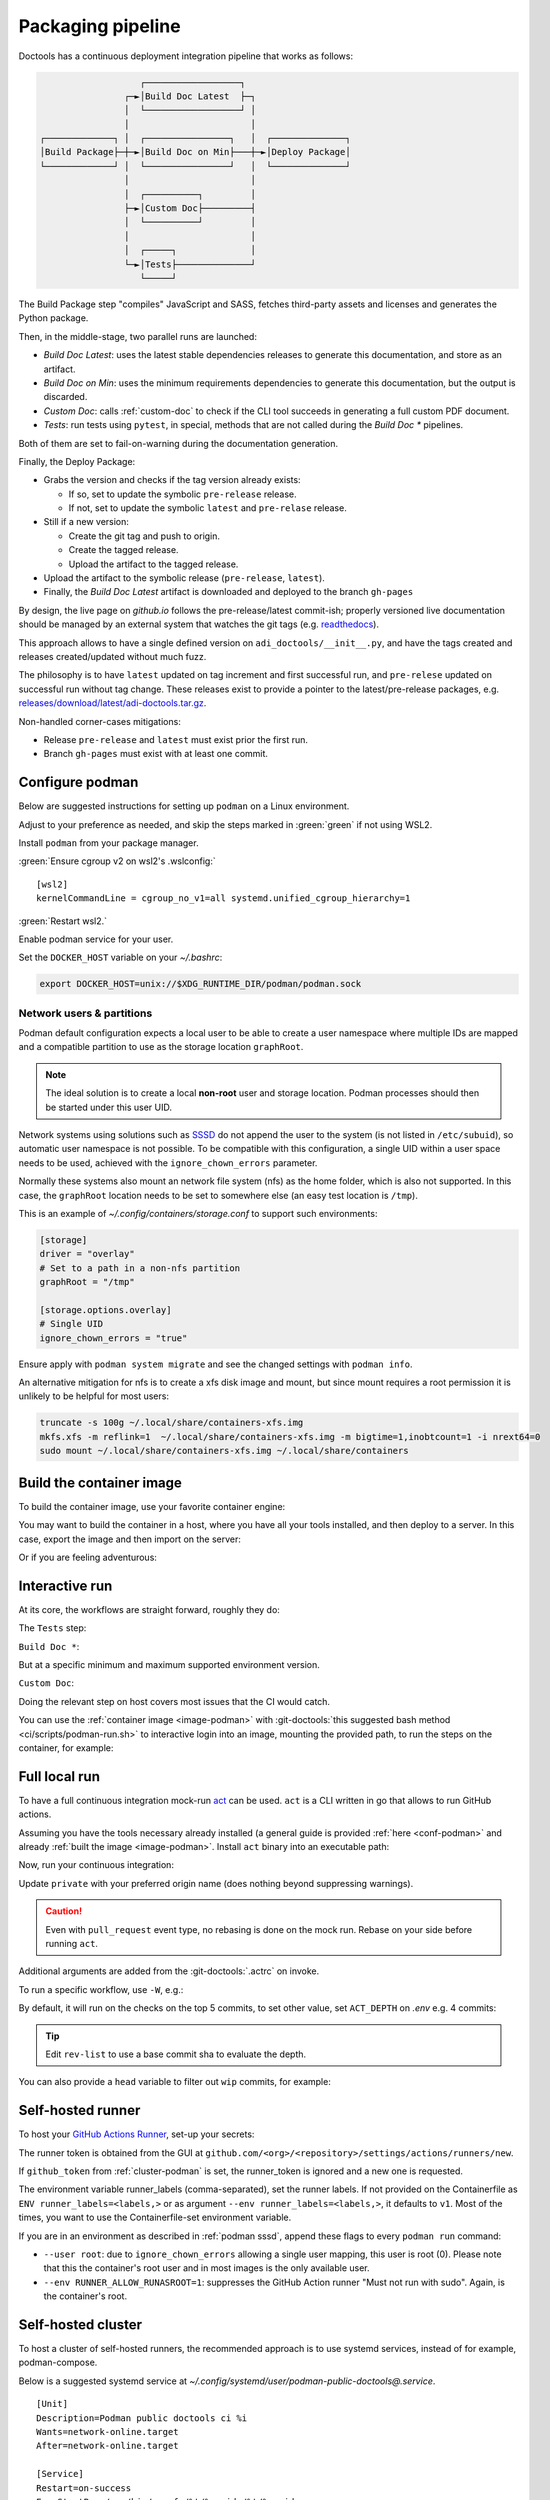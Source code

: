 .. _packaging:

Packaging pipeline
==================

Doctools has a continuous deployment integration pipeline that works as follows:

.. code::

                      ┌──────────────────┐
                   ┌─►│Build Doc Latest  ├─┐
                   │  └──────────────────┘ │
                   │                       │
   ┌─────────────┐ │  ┌────────────────┐   │  ┌──────────────┐
   │Build Package├─┼─►│Build Doc on Min├───┼─►│Deploy Package│
   └─────────────┘ │  └────────────────┘   │  └──────────────┘
                   │                       │
                   │  ┌──────────┐         │
                   ├─►│Custom Doc├─────────┤
                   │  └──────────┘         │
                   │                       │
                   │  ┌─────┐              │
                   └─►│Tests├──────────────┘
                      └─────┘

The Build Package step "compiles" JavaScript and SASS, fetches third-party
assets and licenses and generates the Python package.

Then, in the middle-stage, two parallel runs are launched:

* *Build Doc Latest*: uses the latest stable dependencies releases to
  generate this documentation, and store as an artifact.
* *Build Doc on Min*: uses the minimum requirements dependencies to generate
  this documentation, but the output is discarded.
* *Custom Doc*: calls :ref:`custom-doc` to check if the CLI tool succeeds in
  generating a full custom PDF document.
* *Tests*: run tests using ``pytest``, in special, methods that are not called
  during the *Build Doc \** pipelines.

Both of them are set to fail-on-warning during the documentation generation.

Finally, the Deploy Package:

* Grabs the version and checks if the tag version already exists:

  * If so, set to update the symbolic ``pre-release`` release.
  * If not, set to update the symbolic ``latest`` and ``pre-relase`` release.

* Still if a new version:

  * Create the git tag and push to origin.
  * Create the tagged release.
  * Upload the artifact to the tagged release.

* Upload the artifact to the symbolic release (``pre-release``, ``latest``).

* Finally, the *Build Doc Latest* artifact is downloaded and deployed to the
  branch ``gh-pages``

By design, the live page on *github.io* follows the pre-release/latest commit-ish;
properly versioned live documentation should be managed by an external system
that watches the git tags (e.g.
`readthedocs <https://github.com/readthedocs/readthedocs.org>`_).

This approach allows to have a single defined version on ``adi_doctools/__init__.py``,
and have the tags created and releases created/updated without much fuzz.

The philosophy is to have ``latest`` updated on tag increment and first
successful run, and ``pre-relese`` updated on successful run without tag change.
These releases exist to provide a pointer to the latest/pre-release packages, e.g.
`releases/download/latest/adi-doctools.tar.gz <https://github.com/analogdevicesinc/doctools/releases/download/latest/adi-doctools.tar.gz>`_.

Non-handled corner-cases mitigations:

* Release ``pre-release`` and ``latest`` must exist prior the first run.
* Branch ``gh-pages`` must exist with at least one commit.

.. _conf-podman:

Configure podman
----------------

Below are suggested instructions for setting up ``podman`` on a Linux environment.

Adjust to your preference as needed, and skip the steps marked in :green:`green`
if not using WSL2.

Install ``podman`` from your package manager.

:green:`Ensure cgroup v2 on wsl2's .wslconfig:`

::

   [wsl2]
   kernelCommandLine = cgroup_no_v1=all systemd.unified_cgroup_hierarchy=1

:green:`Restart wsl2.`

Enable podman service for your user.

.. shell::

   $systemctl enable --now --user podman.socket
   $systemctl start --user podman.socket

Set the ``DOCKER_HOST`` variable on your *~/.bashrc*:

.. code-block:: bash

   export DOCKER_HOST=unix://$XDG_RUNTIME_DIR/podman/podman.sock

.. _podman sssd:

Network users & partitions
~~~~~~~~~~~~~~~~~~~~~~~~~~

Podman default configuration expects a local user to be able to create a user
namespace where multiple IDs are mapped and a compatible partition to use as
the storage location ``graphRoot``.

.. note::

   The ideal solution is to create a local **non-root** user and storage
   location. Podman processes should then be started under this user UID.

Network systems using solutions such as `SSSD <https://sssd.io/>`__ do not
append the user to the system (is not listed in ``/etc/subuid``), so automatic
user namespace is not possible. To be compatible with this configuration, a
single UID within a user space needs to be used, achieved with the
``ignore_chown_errors`` parameter.

Normally these systems also mount an network file system (nfs) as the home folder,
which is also not supported.
In this case, the ``graphRoot`` location needs to be set to somewhere else
(an easy test location is ``/tmp``).

This is an example of *~/.config/containers/storage.conf* to support such
environments:

.. code:: ini

   [storage]
   driver = "overlay"
   # Set to a path in a non-nfs partition
   graphRoot = "/tmp"

   [storage.options.overlay]
   # Single UID
   ignore_chown_errors = "true"

Ensure apply with ``podman system migrate`` and see the changed settings with
``podman info``.

An alternative mitigation for nfs is to create a xfs disk image and mount, but
since mount requires a root permission it is unlikely to be helpful for most
users:

.. code:: bash

   truncate -s 100g ~/.local/share/containers-xfs.img
   mkfs.xfs -m reflink=1  ~/.local/share/containers-xfs.img -m bigtime=1,inobtcount=1 -i nrext64=0
   sudo mount ~/.local/share/containers-xfs.img ~/.local/share/containers

.. _image-podman:

Build the container image
-------------------------

To build the container image, use your favorite container engine:

.. shell::

   $cd ~/doctools
   $podman build --tag adi/doctools:latest ci

You may want to build the container in a host, where you have all your tools installed,
and then deploy to a server.
In this case, export the image and then import on the server:

.. shell::
   :show-user:
   :user: user
   :group: host

   ~/doctools
   $podman save -o adi-doctools.tar adi/doctools:latest
   $scp adi-doctools.tar server:/tmp/

.. shell::
   :show-user:
   :user: admin
   :group: server

   /tmp
   $podman load -i adi-doctools.tar

Or if you are feeling adventurous:

.. shell::
   :show-user:
   :user: user
   :group: host

   ~/doctools
   $podman save adi/doctools:latest | ssh server "cat - | podman load"

.. _interactive-run:

Interactive run
---------------

At its core, the workflows are straight forward, roughly they do:

The ``Tests`` step:

.. shell::

   $cd tests ; pytest

``Build Doc *``:

.. shell::

   $cd docs ; make html

But at a specific minimum and maximum supported environment version.

``Custom Doc``:

.. shell::

   $mkdir /tmp/test-pdf ; cd $_
   /tmp/test-pdf
   $adoc custom-doc ; adoc custom-doc

Doing the relevant step on host covers most issues that the CI would catch.

You can use the :ref:`container image <image-podman>` with
:git-doctools:`this suggested bash method <ci/scripts/podman-run.sh>`
to interactive login into an image, mounting the provided path, to run the steps
on the container, for example:

.. shell::

   ~/doctools
   $pdr adi/doctools:latest .
   $python3.13 -m venv venv
   $source venv/bin/activate ; \
   $    pip3.13 install -e . ; \
   $    pip3.13 install pytest
   $cd tests ; pytest
   $exit

.. _act:

Full local run
--------------

To have a full continuous integration mock-run `act <https://github.com/nektos/act/>`__
can be used.
``act`` is a CLI written in go that allows to run GitHub actions.

Assuming you have the tools necessary already installed (a general guide
is provided :ref:`here <conf-podman>`  and already :ref:`built the image <image-podman>`.
Install ``act`` binary into an executable path:

.. shell::

   $cd ~/.local
   $curl --proto '=https' --tlsv1.2 -sSf \
   $    https://raw.githubusercontent.com/nektos/act/master/install.sh | \
   $    sudo bash
   $act --version
    act version 0.2.74

Now, run your continuous integration:

.. shell::

   ~/doctools
   $act --remote-name private
    INFO[0000] Using docker host 'unix:///run/user/1000//podman/podman.sock',
               and daemon socket 'unix:///run/user/1000//podman/podman.sock'
    INFO[0000] Start server on http://10.44.3.54:34567
    [build/build-doc.yml/build] ⭐ Run Set up job
    [...]

Update ``private`` with your preferred origin name (does nothing beyond suppressing warnings).

.. caution::

   Even with ``pull_request`` event type, no rebasing is done on the mock run.
   Rebase on your side before running ``act``.

Additional arguments are added from the :git-doctools:`.actrc` on invoke.

To run a specific workflow, use ``-W``, e.g.:

.. shell::

   ~/doctools
   $act --remote-name public \
   $    -W .github/workflows/build-doc.yml

By default, it will run on the checks on the top 5 commits, to set other value,
set ``ACT_DEPTH`` on *.env*
e.g. 4 commits:

.. shell::

   $echo ACT_DEPTH=$(git rev-list --count @~4..@) > .env
   $act pull_request --remote-name public

.. tip::

   Edit ``rev-list`` to use a base commit sha to evaluate the depth.

You can also provide a ``head`` variable to filter out ``wip`` commits, for example:

.. shell::

   $head=$(git rev-parse @~5)
   $echo ACT_HEAD=$head > .env
   $echo ACT_DEPTH=$(git rev-list --count $head~5..$head) >> .env
   $act pull_request --remote-name public

.. _podman-run:

Self-hosted runner
------------------

To host your `GitHub Actions Runner <https://github.com/actions/runner>`__,
set-up your secrets:

.. shell::

   # e.g. analogdevicesinc/doctools
   $printf ORG_REPOSITORY | podman secret create public_doctools_org_repository -
   # e.g. MyVerYSecRunnerToken
   $printf RUNNER_TOKEN | podman secret create public_doctools_runner_token -

The runner token is obtained from the GUI at ``github.com/<org>/<repository>/settings/actions/runners/new``.

If ``github_token`` from :ref:`cluster-podman` is set, the runner_token
is ignored and a new one is requested.

.. shell::

   ~/doctools
   $podman run \
   $    --secret public_doctools_org_repository,type=env,target=org_repository \
   $    --secret public_doctools_runner_token,type=env,target=runner_token \
   $    --env runner_labels=v1,big_cpu \
   $    adi/doctools:latest

The environment variable runner_labels (comma-separated), set the runner labels.
If not provided on the Containerfile as ``ENV runner_labels=<labels,>`` or as argument
``--env runner_labels=<labels,>``, it defaults to ``v1``.
Most of the times, you want to use the Containerfile-set environment variable.

If you are in an environment as described in :ref:`podman sssd`, append these flags
to every ``podman run`` command:

* ``--user root``: due to ``ignore_chown_errors`` allowing a single user mapping,
  this user is root (0). Please note that this the container's root user and in
  most images is the only available user.
* ``--env RUNNER_ALLOW_RUNASROOT=1``: suppresses the GitHub Action runner "Must
  not run with sudo". Again, is the container's root.

.. _cluster-podman:

Self-hosted cluster
-------------------

To host a cluster of self-hosted runners, the recommended approach is to use
systemd services, instead of for example, podman-compose.

Below is a suggested systemd service at *~/.config/systemd/user/podman-public-doctools@.service*.

::

   [Unit]
   Description=Podman public doctools ci %i
   Wants=network-online.target
   After=network-online.target

   [Service]
   Restart=on-success
   ExecStartPre=/usr/bin/rm -f /%t/%n-pid /%t/%n-cid
   ExecStart=/usr/bin/podman run \
             --env name_label=%H-%i \
             --secret public_doctools_org_repository,type=env,target=org_repository \
             --secret public_doctools_runner_token,type=env,target=runner_token \
             --conmon-pidfile /%t/%n-pid --cidfile /%t/%n-cid \
             --label "io.containers.autoupdate=local" \
             --name=public_doctools_%i \
             --memory-swap=20g \
             --memory=16g \
             --cpus=4 \
             -d adi/doctools:latest top
   ExecStop=/usr/bin/sh -c "/usr/bin/podman rm -f `cat /%t/%n-cid`"
   TimeoutStopSec=600
   Type=forking
   PIDFile=/%t/%n-pid

   [Install]
   WantedBy=multi-user.target

Remember to ``systemctl --user daemon-reload`` after modifying.
With `autoupdate <https://docs.podman.io/en/latest/markdown/podman-auto-update.1.html>`__,
if the image digest of the container and local storage differ,
the local image is considered to be newer and the systemd unit gets restarted.

Instead of passing runner_token, you can also pass a github_token to generate
the runner_token on demand.
Using the github_token is the recommended approach because during clean-up the original
runner_token may have expired already.
Alternatively, you can mount a FIFO to ``/var/run/secrets/runner_token`` to
generate a token just in time, without ever passing the github_token to the
container (scripts not provided).

Tune the limit flags for your needs.
The ``--cpus`` flag requires a kernel with ``CONFIG_CFS_BANDWIDTH`` enabled.
You can check with ``zgrep CONFIG_CFS_BANDWIDTH= /proc/config.gz``.

.. shell::

   # e.g. MyVerYSecRetToken
   $printf GITHUB_TOKEN | podman secret create public_doctools_github_token -

Alternatively, you can also mount the ``runner_token`` into
``/run/secrets/runner_token`` and have it read when necessary.
However, please note, just like the GitHub Actions generated ``GITHUB_TOKEN``,
the path ``/run/secrets/runner_token`` can be read by workflows,
while the previous option is removed from the environment prior executing
the GitHub Actions runtime.

The order of precedence for authentication token is:

#. ``github_token``: environment variable.
#. ``runner_token``: plain text at */run/secrets/runner_token*.
#. ``runner_token``: environment variable.

Please understand the security implications and ensure the token secrecy,
by for example, require manual approval for running workflows PRs from
third party sources and don't relax ``runner`` user permissions.

The required GitHub Fine-Grained token permission should be set as follows:

For `repository runner <https://docs.github.com/en/rest/actions/self-hosted-runners?apiVersion=2022-11-28#create-a-registration-token-for-a-repository--fine-grained-access-tokens>`_:

* ``administration:write``: "Administration" repository permissions (write).

For `org runner <https://docs.github.com/en/rest/actions/self-hosted-runners?apiVersion=2022-11-28#create-a-registration-token-for-an-organization>`__:

* ``organization_self_hosted_runners:write``: "Self-hosted runners" organization permissions (write).
* The user needs to be a org-level admin.

Then update the systemd service.

Enable and start the service

.. code:: shell

   systemctl --user enable podman-public-doctools@0.service
   systemctl --user start podman-public-doctools@0.service

.. attention::

   User services are terminated on logout, unless you define
   ``loginctl enable-linger <your-user>`` first.

